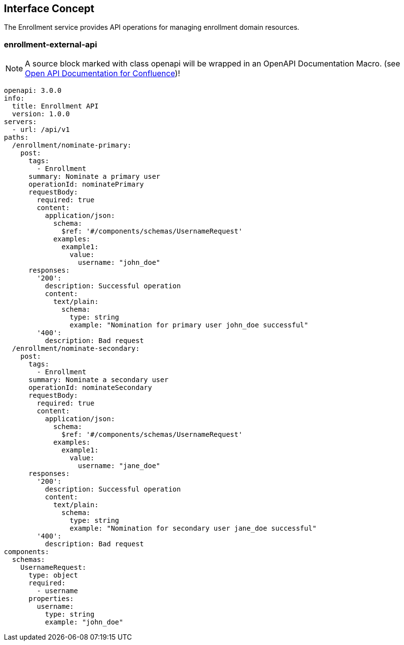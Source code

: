 == Interface Concept
[id='enrollment']
The Enrollment service provides API operations for managing enrollment domain resources.

=== enrollment-external-api

NOTE: A source block marked with class openapi will be wrapped in an OpenAPI Documentation Macro. (see https://marketplace.atlassian.com/apps/1215176/open-api-documentation-for-confluence?hosting=cloud&tab=overview[Open API Documentation for Confluence])!

[source,openapi]
----
openapi: 3.0.0
info:
  title: Enrollment API
  version: 1.0.0
servers:
  - url: /api/v1
paths:
  /enrollment/nominate-primary:
    post:
      tags:
        - Enrollment
      summary: Nominate a primary user
      operationId: nominatePrimary
      requestBody:
        required: true
        content:
          application/json:
            schema:
              $ref: '#/components/schemas/UsernameRequest'
            examples:
              example1:
                value:
                  username: "john_doe"
      responses:
        '200':
          description: Successful operation
          content:
            text/plain:
              schema:
                type: string
                example: "Nomination for primary user john_doe successful"
        '400':
          description: Bad request
  /enrollment/nominate-secondary:
    post:
      tags:
        - Enrollment
      summary: Nominate a secondary user
      operationId: nominateSecondary
      requestBody:
        required: true
        content:
          application/json:
            schema:
              $ref: '#/components/schemas/UsernameRequest'
            examples:
              example1:
                value:
                  username: "jane_doe"
      responses:
        '200':
          description: Successful operation
          content:
            text/plain:
              schema:
                type: string
                example: "Nomination for secondary user jane_doe successful"
        '400':
          description: Bad request
components:
  schemas:
    UsernameRequest:
      type: object
      required:
        - username
      properties:
        username:
          type: string
          example: "john_doe"
----
